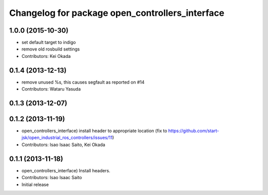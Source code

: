 ^^^^^^^^^^^^^^^^^^^^^^^^^^^^^^^^^^^^^^^^^^^^^^^^
Changelog for package open_controllers_interface
^^^^^^^^^^^^^^^^^^^^^^^^^^^^^^^^^^^^^^^^^^^^^^^^

1.0.0 (2015-10-30)
------------------
* set default target to indigo
* remove old rosbuild settings
* Contributors: Kei Okada

0.1.4 (2013-12-13)
------------------
* remove unused %s, this causes segfault as reported on #14
* Contributors: Wataru Yasuda

0.1.3 (2013-12-07)
------------------

0.1.2 (2013-11-19)
------------------
* open_controllers_interface) install header to appropriate location (fix to https://github.com/start-jsk/open_industrial_ros_controllers/issues/11)
* Contributors: Isao Isaac Saito, Kei Okada

0.1.1 (2013-11-18)
------------------
* open_controllers_interface) Install headers.
* Contributors: Isao Isaac Saito

* Initial release
